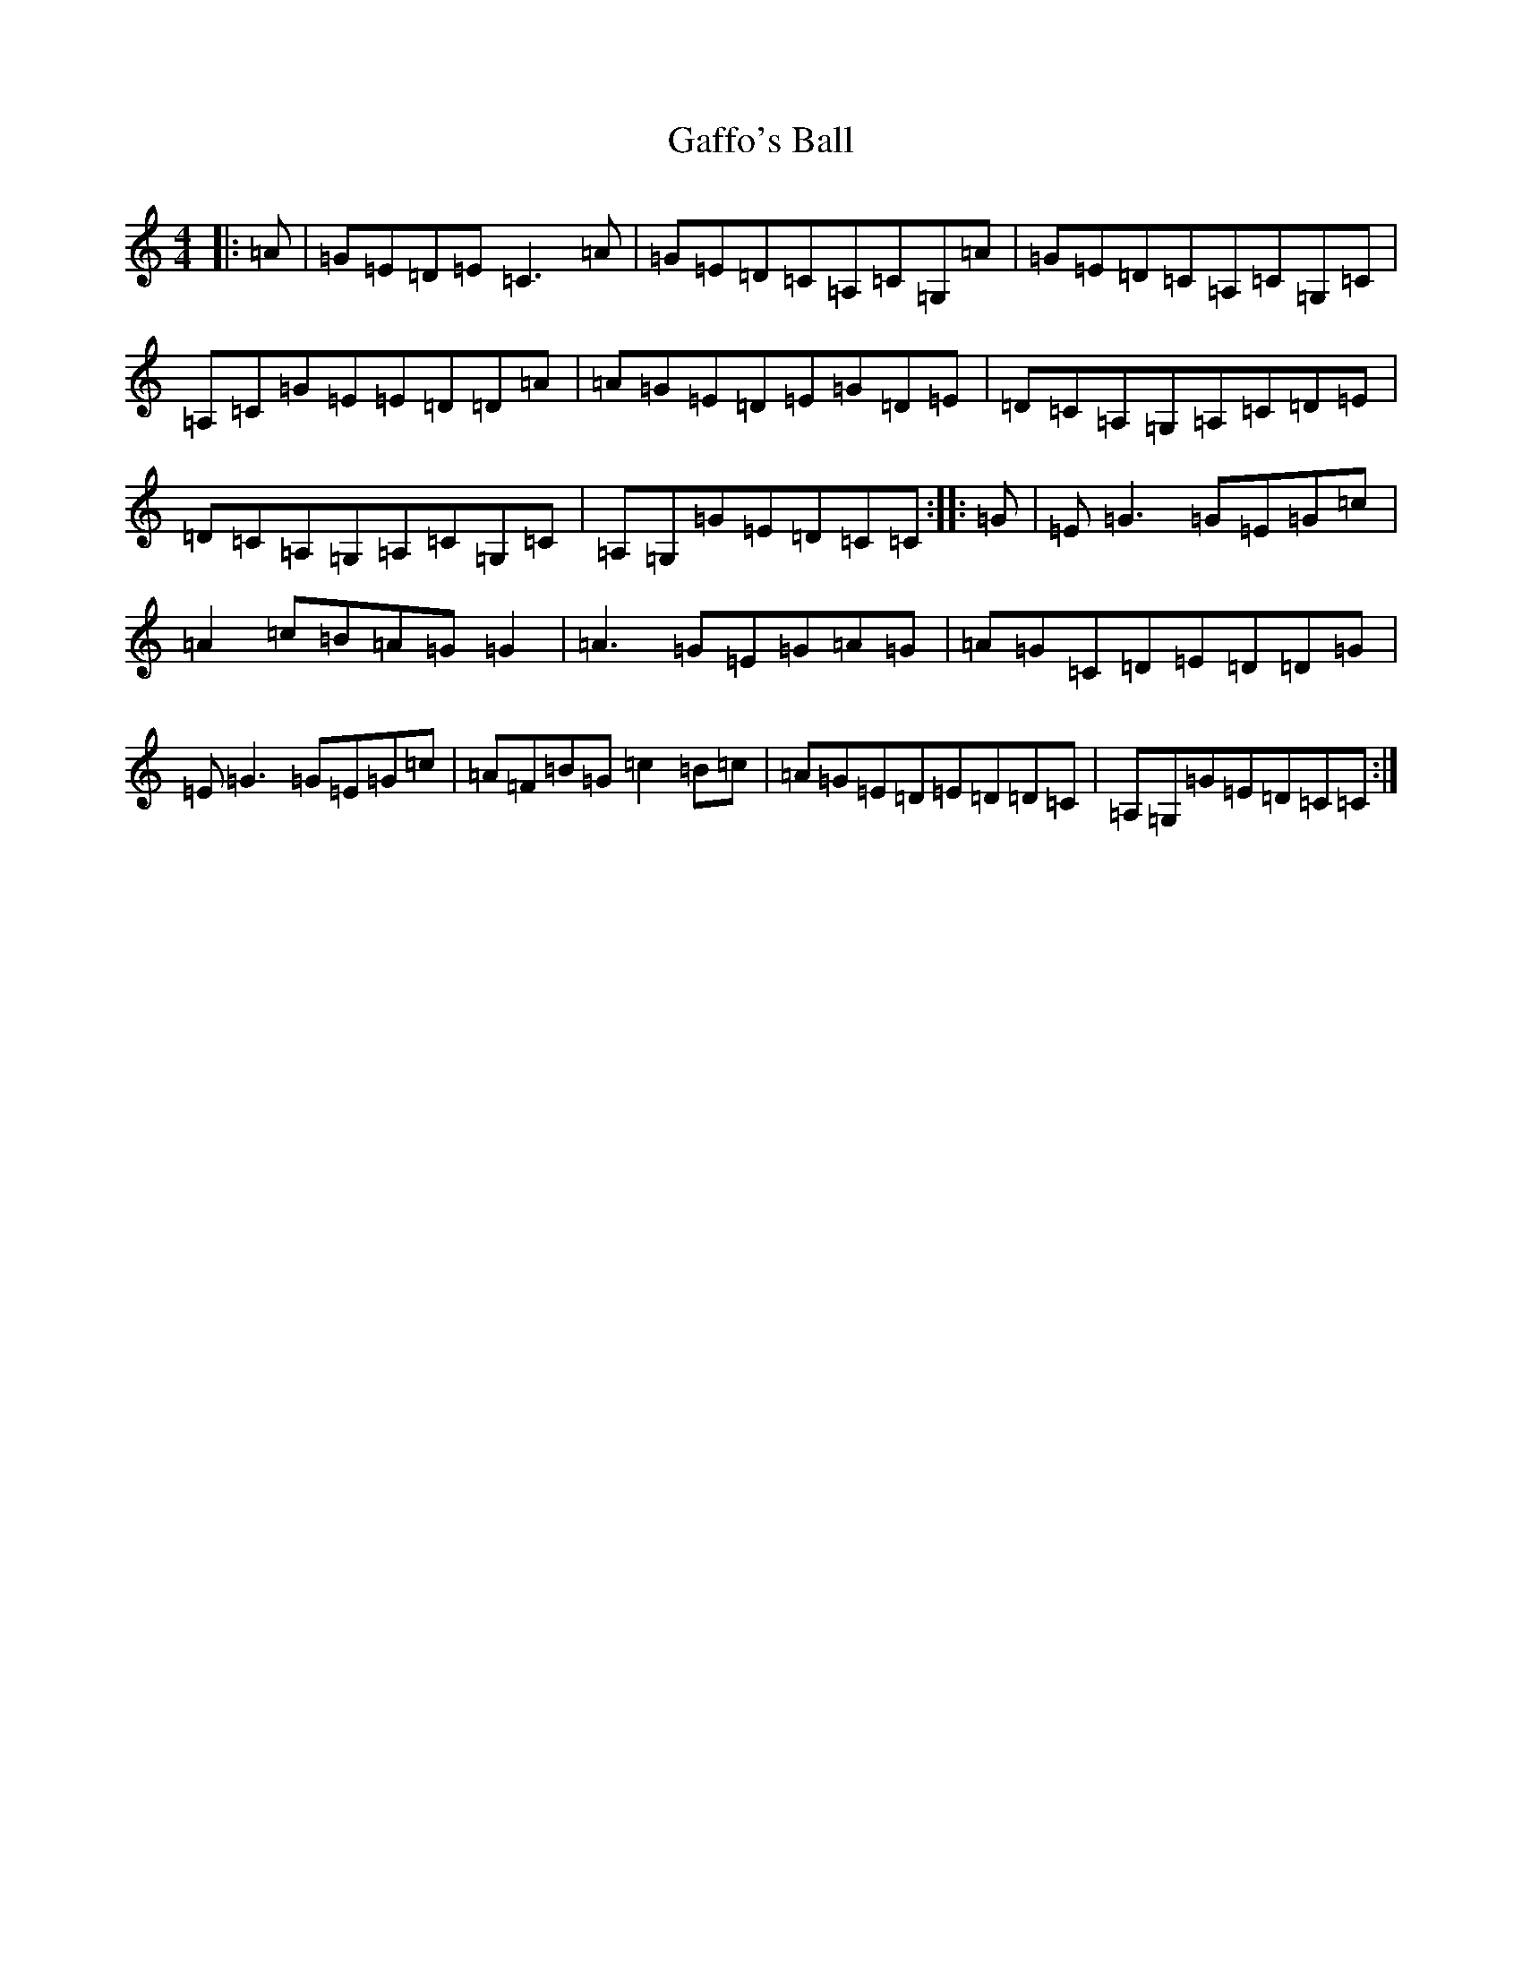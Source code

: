 X: 7436
T: Gaffo's Ball
S: https://thesession.org/tunes/10910#setting10910
R: reel
M:4/4
L:1/8
K: C Major
|:=A|=G=E=D=E=C3=A|=G=E=D=C=A,=C=G,=A|=G=E=D=C=A,=C=G,=C|=A,=C=G=E=E=D=D=A|=A=G=E=D=E=G=D=E|=D=C=A,=G,=A,=C=D=E|=D=C=A,=G,=A,=C=G,=C|=A,=G,=G=E=D=C=C:||:=G|=E=G3=G=E=G=c|=A2=c=B=A=G=G2|=A3=G=E=G=A=G|=A=G=C=D=E=D=D=G|=E=G3=G=E=G=c|=A=F=B=G=c2=B=c|=A=G=E=D=E=D=D=C|=A,=G,=G=E=D=C=C:|